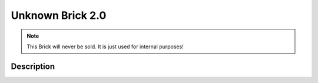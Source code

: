 
.. _unknown_v2_brick:

Unknown Brick 2.0
=================

.. note::
  This Brick will never be sold. It is just used for internal purposes!

.. _unknown_v2_brick_description:

Description
-----------

